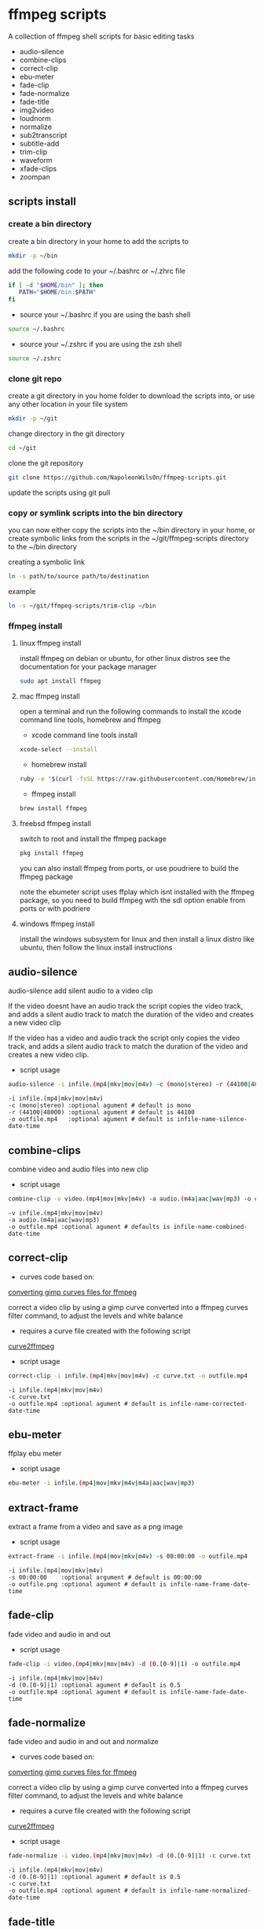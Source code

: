 #+STARTUP: content
#+OPTIONS: num:nil author:nil

* ffmpeg scripts

A collection of ffmpeg shell scripts for basic editing tasks

+ audio-silence
+ combine-clips
+ correct-clip
+ ebu-meter
+ fade-clip
+ fade-normalize
+ fade-title
+ img2video
+ loudnorm
+ normalize
+ sub2transcript
+ subtitle-add
+ trim-clip
+ waveform
+ xfade-clips
+ zoompan
  
** scripts install

*** create a bin directory

create a bin directory in your home to add the scripts to

#+BEGIN_SRC sh
mkdir -p ~/bin
#+END_SRC

add the following code to your ~/.bashrc or ~/.zhrc file

#+BEGIN_SRC sh
if [ -d "$HOME/bin" ]; then
   PATH="$HOME/bin:$PATH"
fi
#+END_SRC

+ source your ~/.bashrc if you are using the bash shell

#+BEGIN_SRC sh
source ~/.bashrc
#+END_SRC

+ source your ~/.zshrc if you are using the zsh shell

#+BEGIN_SRC sh
source ~/.zshrc
#+END_SRC

*** clone git repo

create a git directory in you home folder to download the scripts into,
or use any other location in your file system

#+BEGIN_SRC sh
mkdir -p ~/git
#+END_SRC

change directory in the git directory

#+BEGIN_SRC sh
cd ~/git
#+END_SRC

clone the git repository

#+BEGIN_SRC sh
git clone https://github.com/NapoleonWils0n/ffmpeg-scripts.git
#+END_SRC

update the scripts using git pull

*** copy or symlink scripts into the bin directory

you can now either copy the scripts into the ~/bin directory in your home,
or create symbolic links from the scripts in the ~/git/ffmpeg-scripts directory to the ~/bin directory

creating a symbolic link

#+BEGIN_SRC sh
ln -s path/to/source path/to/destination
#+END_SRC

example

#+BEGIN_SRC sh
ln -s ~/git/ffmpeg-scripts/trim-clip ~/bin
#+END_SRC

*** ffmpeg install

**** linux ffmpeg install

install ffmpeg on debian or ubuntu,
for other linux distros see the documentation for your package manager

#+BEGIN_SRC sh
sudo apt install ffmpeg
#+END_SRC

**** mac ffmpeg install

open a terminal and run the following commands to install the xcode command line tools, homebrew and ffmpeg

+ xcode command line tools install

#+BEGIN_SRC sh
xcode-select --install
#+END_SRC

+ homebrew install
  
#+BEGIN_SRC sh
ruby -e "$(curl -fsSL https://raw.githubusercontent.com/Homebrew/install/master/install)"
#+END_SRC

+ ffmpeg install
  
#+BEGIN_SRC sh
brew install ffmpeg
#+END_SRC
 
**** freebsd ffmpeg install

switch to root and install the ffmpeg package

#+BEGIN_SRC sh
pkg install ffmpeg
#+END_SRC

you can also install ffmpeg from ports,
or use poudriere to build the ffmpeg package

note the ebumeter script uses ffplay which isnt installed with the ffmpeg package,
so you need to build ffmpeg with the sdl option enable from ports or with podriere

**** windows ffmpeg install

install the windows subsystem for linux and then install a linux distro like ubuntu,
then follow the linux install instructions

** audio-silence

audio-silence add silent audio to a video clip

If the video doesnt have an audio track the script copies the video track,
and adds a silent audio track to match the duration of the video and creates a new video clip

If the video has a video and audio track the script only copies the video track,
and adds a silent audio track to match the duration of the video and creates a new video clip.

+ script usage

#+BEGIN_SRC sh
audio-silence -i infile.(mp4|mkv|mov|m4v) -c (mono|stereo) -r (44100|48000) -o outfile.mp4
#+END_SRC

#+BEGIN_EXAMPLE
-i infile.(mp4|mkv|mov|m4v)
-c (mono|stereo) :optional agument # default is mono
-r (44100|48000) :optional agument # default is 44100
-o outfile.mp4   :optional agument # default is infile-name-silence-date-time
#+END_EXAMPLE

** combine-clips

combine video and audio files into new clip

+ script usage

#+BEGIN_SRC sh
combine-clip -v video.(mp4|mov|mkv|m4v) -a audio.(m4a|aac|wav|mp3) -o outfile.mp4
#+END_SRC

#+BEGIN_EXAMPLE
-v infile.(mp4|mkv|mov|m4v)
-a audio.(m4a|aac|wav|mp3)
-o outfile.mp4 :optional agument # defaults is infile-name-combined-date-time
#+END_EXAMPLE

** correct-clip

+ curves code based on:
[[https://video.stackexchange.com/questions/16352/converting-gimp-curves-files-to-photoshop-acv-for-ffmpeg/20005#20005][converting gimp curves files for ffmpeg]]

correct a video clip by using a gimp curve converted into a ffmpeg curves filter command,
to adjust the levels and white balance

+ requires a curve file created with the following script
[[https://github.com/NapoleonWils0n/curve2ffmpeg][curve2ffmpeg]]

+ script usage

#+BEGIN_SRC sh
correct-clip -i infile.(mp4|mkv|mov|m4v) -c curve.txt -o outfile.mp4
#+END_SRC

#+BEGIN_EXAMPLE
-i infile.(mp4|mkv|mov|m4v)
-c curve.txt
-o outfile.mp4 :optional agument # default is infile-name-corrected-date-time
#+END_EXAMPLE

** ebu-meter

ffplay ebu meter

+ script usage

#+BEGIN_SRC sh
ebu-meter -i infile.(mp4|mov|mkv|m4v|m4a|aac|wav|mp3)
#+END_SRC

** extract-frame

extract a frame from a video and save as a png image

+ script usage

#+BEGIN_SRC sh
extract-frame -i infile.(mp4|mov|mkv|m4v) -s 00:00:00 -o outfile.mp4
#+END_SRC

#+BEGIN_EXAMPLE
-i infile.(mp4|mov|mkv|m4v)
-s 00:00:00    :optional argument # default is 00:00:00
-o outfile.png :optional agument # default is infile-name-frame-date-time
#+END_EXAMPLE

** fade-clip

fade video and audio in and out

+ script usage

#+BEGIN_SRC sh
fade-clip -i video.(mp4|mkv|mov|m4v) -d (0.[0-9]|1) -o outfile.mp4
#+END_SRC

#+BEGIN_EXAMPLE
-i infile.(mp4|mkv|mov|m4v)
-d (0.[0-9]|1) :optional agument # default is 0.5
-o outfile.mp4 :optional agument # default is infile-name-fade-date-time
#+END_EXAMPLE

** fade-normalize

fade video and audio in and out and normalize

+ curves code based on:
[[https://video.stackexchange.com/questions/16352/converting-gimp-curves-files-to-photoshop-acv-for-ffmpeg/20005#20005][converting gimp curves files for ffmpeg]]

correct a video clip by using a gimp curve converted into a ffmpeg curves filter command,
to adjust the levels and white balance

+ requires a curve file created with the following script
[[https://github.com/NapoleonWils0n/curve2ffmpeg][curve2ffmpeg]]

+ script usage

#+BEGIN_SRC sh
fade-normalize -i video.(mp4|mkv|mov|m4v) -d (0.[0-9]|1) -c curve.txt -o outfile.mp4
#+END_SRC

#+BEGIN_EXAMPLE
-i infile.(mp4|mkv|mov|m4v)
-d (0.[0-9]|1) :optional agument # default is 0.5
-c curve.txt
-o outfile.mp4 :optional agument # default is infile-name-normalized-date-time
#+END_EXAMPLE

** fade-title

fade video and audio in and out, 
normalize and create vide title from filename

+ curves code based on:
[[https://video.stackexchange.com/questions/16352/converting-gimp-curves-files-to-photoshop-acv-for-ffmpeg/20005#20005][converting gimp curves files for ffmpeg]]

correct a video clip by using a gimp curve converted into a ffmpeg curves filter command,
to adjust the levels and white balance

+ requires a curve file created with the following script
[[https://github.com/NapoleonWils0n/curve2ffmpeg][curve2ffmpeg]]

+ script usage

#+BEGIN_SRC sh
fade-title -i infile.(mp4|mkv|mov|m4v) -d (0.[0-9]|1) -s 000 -e 000 -c curve.txt -o outfile.mp4
#+END_SRC

#+BEGIN_EXAMPLE
-i infile.(mp4|mkv|mov|m4v)
-d (0.[0-9]|1) : from 0.1 to 0.9 or 1 :optional agument # default is 0.5
-s 000         : from 000 to 999
-e 000         : from 000 to 999
-c curve.txt
-o outfile.mp4 :optional agument # default is infile-name-title-date-time
#+END_EXAMPLE

** img2video

convert an image into a video file

+ script usage

#+BEGIN_SRC sh
img2video -i infile.(png|jpg|jpeg) -d (000) -o outfile.mp4
#+END_SRC

#+BEGIN_EXAMPLE
-i infile.(mp4|mkv|mov|m4v)
-d (000)       : duration
-o outfile.mp4 :optional agument # default is infile-name-video-date-time
#+END_EXAMPLE

** loudnorm

ffmpeg loudnorm 

+ script usage

#+BEGIN_SRC sh
loudnorm -i infile.(mkv|mp4|mov|m4v|m4a|aac|wav|mp3)
#+END_SRC

** normalize

normalize audio levels

+ script usage

#+BEGIN_SRC sh
normalize -i infile.(mp4|mkv|mov|m4v|aac|m4a|wav|mp3) -o outfile.(mp4|mkv|mov|m4v|aac|m4a|wav|mp3)
#+END_SRC

#+BEGIN_EXAMPLE
-i infile.(mp4|mkv|mov|m4v|aac|m4a|wav|mp3)
-o outfile.(mp4|mkv|mov|m4v|aac|m4a|wav|mp3) :optional agument # default is infile-name-normalize-date-time-extension
#+END_EXAMPLE

** overlay-clip

overlay one video clip on top of another video clip

+ script usage

#+BEGIN_SRC sh
overlay-clip -i infile.(mp4|mkv|mov|m4v) -v infile.(mp4|mkv|mov|m4v) -p [0-999] -o oufile.mp4
#+END_SRC

#+BEGIN_EXAMPLE
+ -i infile.(mp4|mkv|mov|m4v) : bottom video
+ -v infile.(mp4|mkv|mov|m4v) : overlay video
+ -p [0-999]                  : time to overlay the video
+ -o outfile.mp4              : optional agument # default is infile-name-overlay-date-time
#+END_EXAMPLE

** subs2transcript

convert a subtitle file to a text transcript

+ script usage

#+BEGIN_SRC sh
subs2transcript -i infile.(srt|vtt) -o outfile.txt
#+END_SRC

#+BEGIN_EXAMPLE
-i infile.(srt|vtt)
-o outfile.mp4 : optional agument # default is infile-name-transcript-date-time
#+END_EXAMPLE

** subtitle-add

add subtitles to a video file

+ script usage

#+BEGIN_SRC sh
subtitle-add -i video.(mp4|mov|mkv|m4v) -s subtitle.srt -o outfile.mp4
#+END_SRC

#+BEGIN_EXAMPLE
-i infile.(mp4|mkv|mov|m4v)
-s subtitle.srt
-o outfile.mp4 :optional agument # default is infile-name-subs-date-time
#+END_EXAMPLE

** trim-clip

trim video clip

+ script usage

#+BEGIN_SRC sh
trim-clip -s 00:00:00 -i infile.(mp4|mov|mkv|m4v|aac|m4a|wav|mp3) \
-t 00:00:00 -o outfile.(mp4|aac|mp3|wav)
#+END_SRC

#+BEGIN_EXAMPLE
-s 00:00:00 : start time
-i infile.(mp4|mov|mkv|m4v|aac|m4a|wav|mp3)
-t 00:00:00 : number of seconds after start time
-o outfile.(mp4|aac|mp3|wav) :optional agument # default infile-name-trimmed-date-time.(mp4|aac|mp3|wav)
#+END_EXAMPLE

** waveform

create a waveform from an audio or video file and save as a png

+ script usage

#+BEGIN_SRC sh
waveform -i infile.(mp4|mkv|mov|m4v|wav|aac|m4a|mp3) -o oufile.png
#+END_SRC

#+BEGIN_EXAMPLE
-i infile.(mp4|mkv|mov|m4v|aac|m4a|wav|mp3)
-o outfile.png :optional agument # default is infile-name-waveform-date-time
#+END_EXAMPLE

** xfade-clips

cross fade 2 video clips with either a 1 or 2 second cross fade
the videos must have the same codecs, size and frame rate

+ script usage

#+BEGIN_SRC sh
xfade-clips -a clip1.(mp4|mkv|mov|m4v) -b clip2.(mp4|mkv|mov|m4v) -d (1|2) -o outfile.mp4
#+END_SRC

#+BEGIN_EXAMPLE
-a clip1.(mp4|mkv|mov|m4v) : first clip
-b clip2.(mp4|mkv|mov|m4v) : second clip
-d (1|2)                   : cross fade duration :optional agument # default is 1 second
-o outfile.mp4             : optional agument # default is infile-name-xfade-date-time
#+END_EXAMPLE

** zoompan

convert a image to video and apply ken burns style zoom into center

+ script usage

#+BEGIN_SRC sh
zoompan -i infile.(png|jpg|jpeg) -d (000) -z (in|out) -p (tl|c|tc|tr|bl|br) -o outfile.mp4"
#+END_SRC

#+BEGIN_EXAMPLE
-i infile.(png|jpg|jpeg)
-d duration : from 1-999
-z zoom : in or out
-p position : zoom to location listed below
-o outfile.mp4 : optional agument # default is infile-name-zoompan-date-time
#+END_EXAMPLE

#+BEGIN_SRC sh
+------------------------------+
+tl            tc            tr+
+                              +        
+              c               +
+                              +
+bl                          br+
+------------------------------+
#+END_SRC
